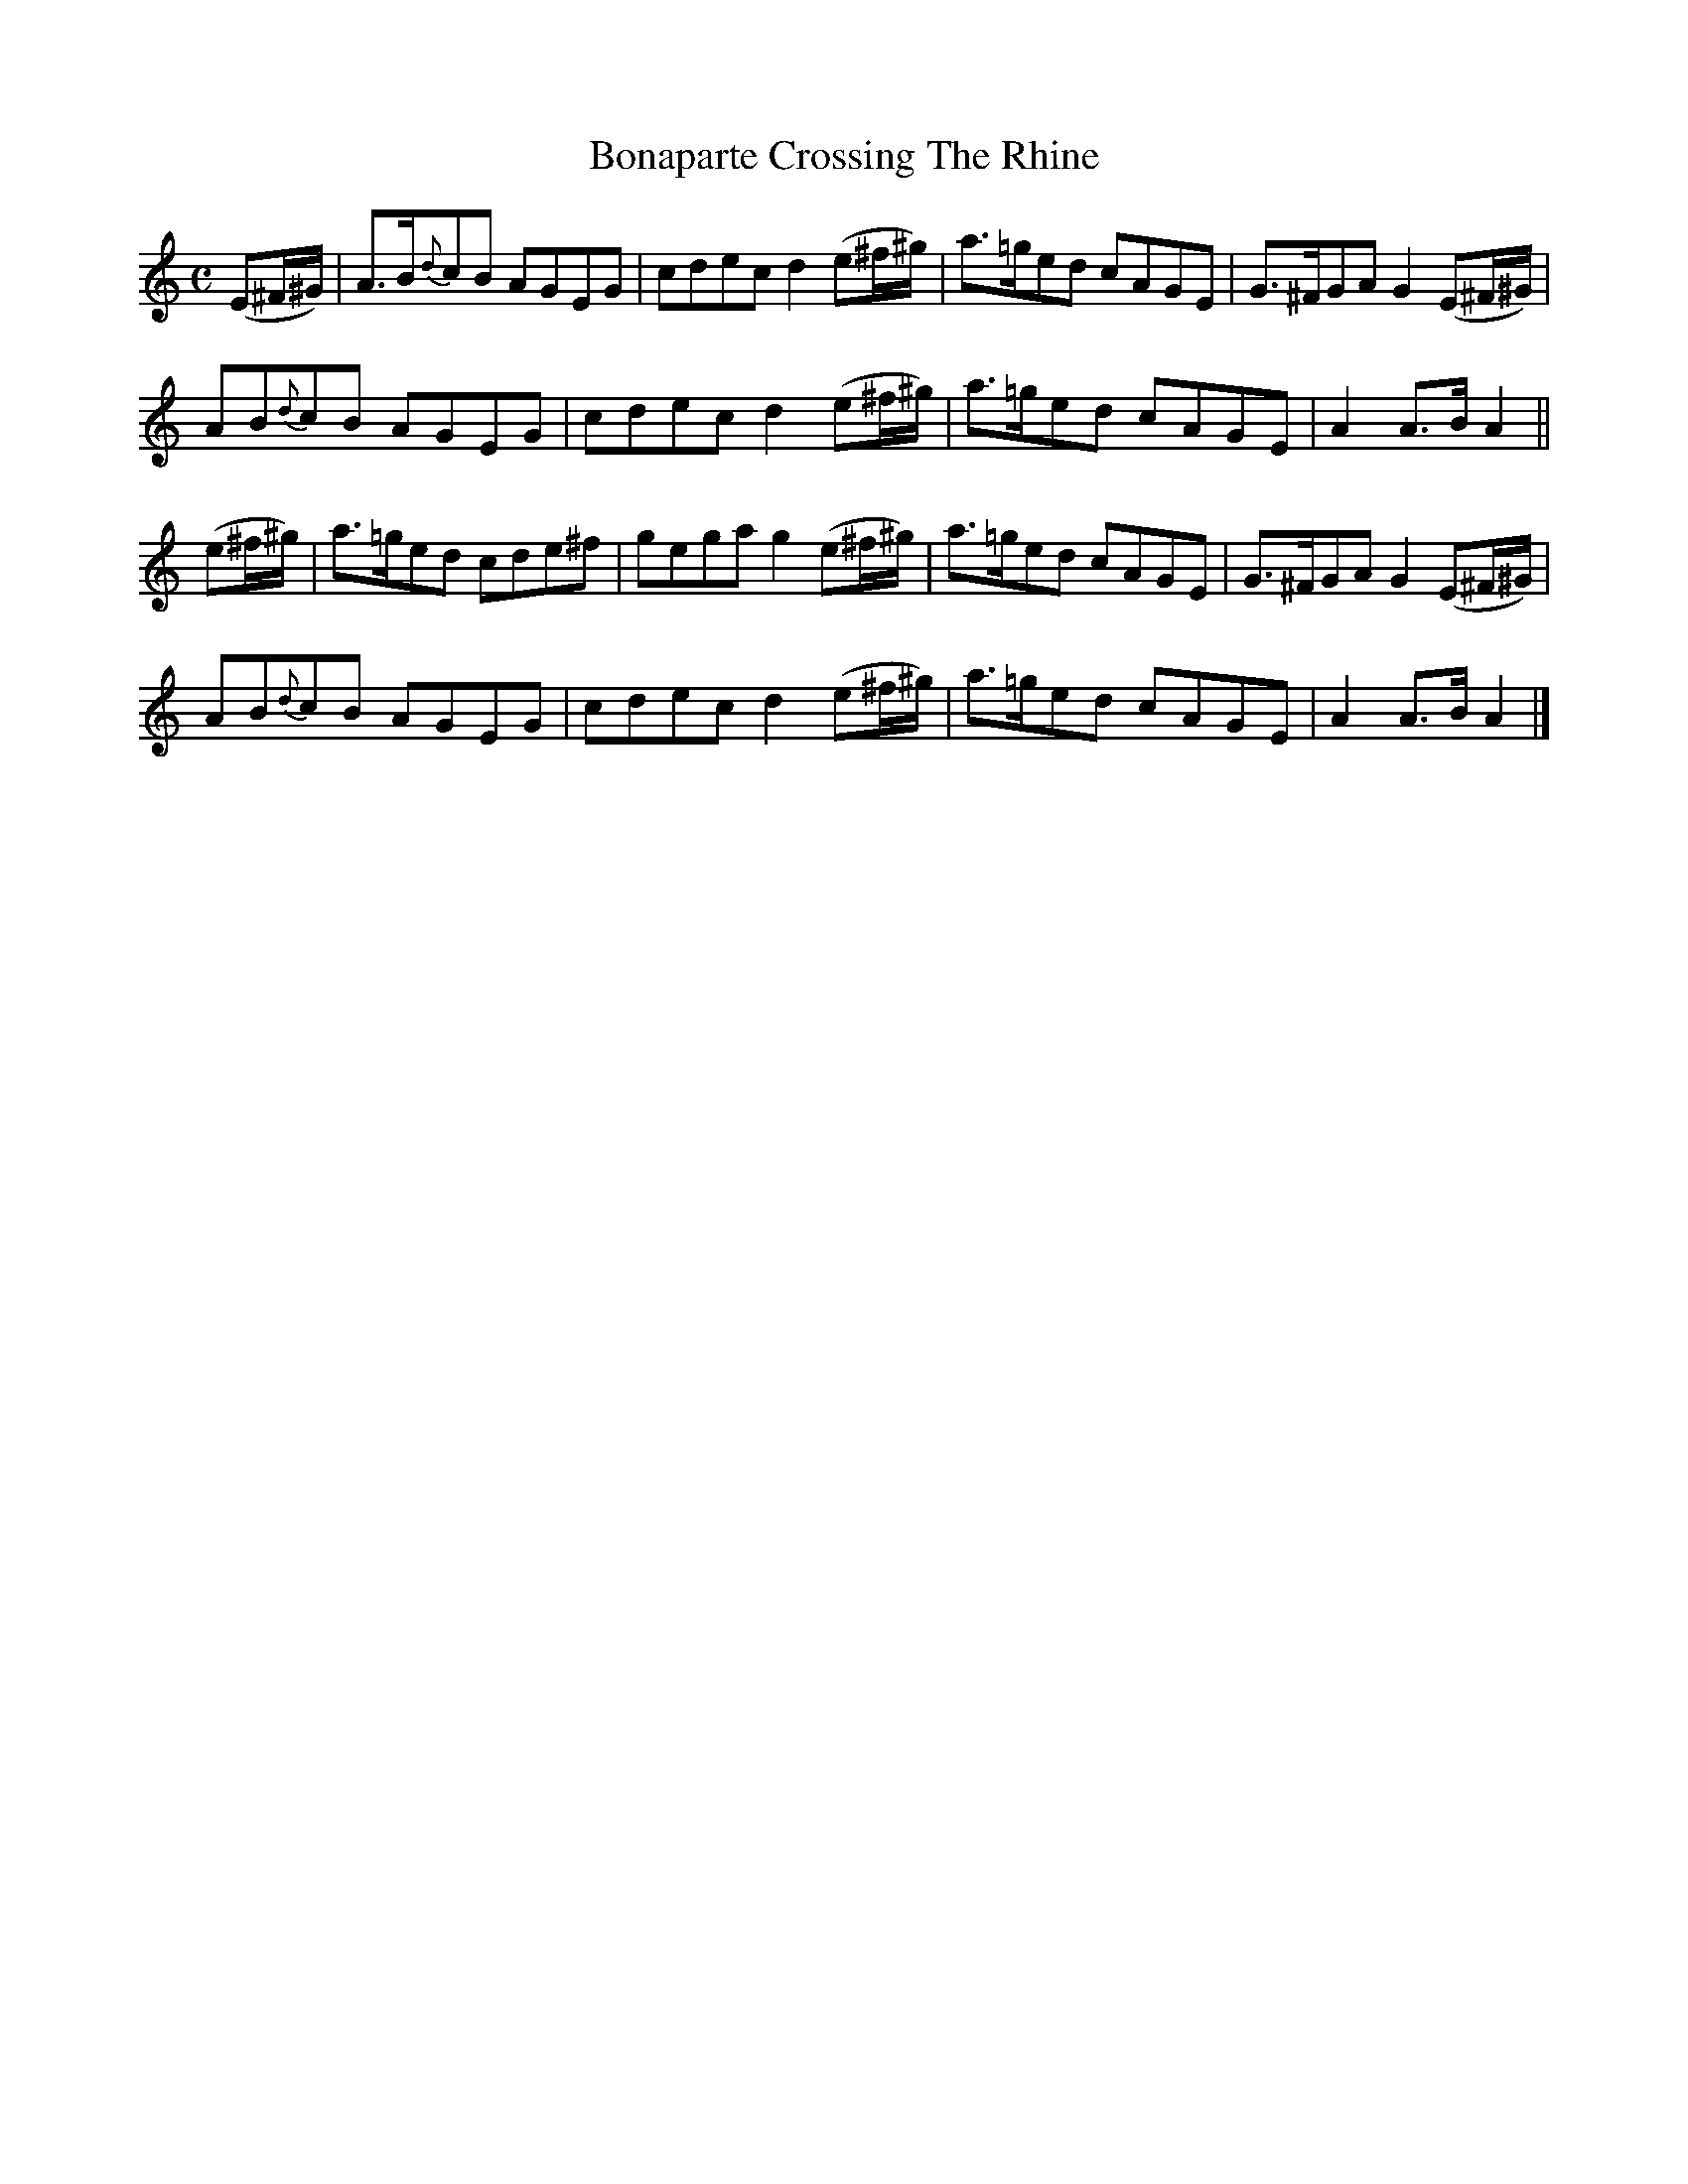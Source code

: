 X:1824
T:Bonaparte Crossing The Rhine
M:C
L:1/8
B:O'Neill's 1824
K:Am
(E^F/^G/) | A>B{d}cB AGEG| cdec d2 (e^f/^g/) | a>=ged cAGE| G>^FGA G2 (E^F/^G/)|
             AB{d}cB AGEG| cdec d2 (e^f/^g/) | a>=ged cAGE| A2 A>B A2 ||
(e^f/^g/) |  a>=ged cde^f| gega g2 (e^f/^g/) | a>=ged cAGE| G>^FGA G2 (E^F/^G/)|
             AB{d}cB AGEG| cdec d2 (e^f/^g/) | a>=ged cAGE| A2 A>B A2 |]
